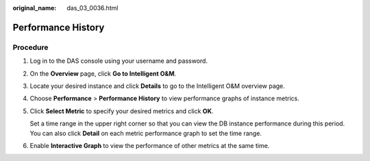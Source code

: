 :original_name: das_03_0036.html

.. _das_03_0036:

Performance History
===================

Procedure
---------

#. Log in to the DAS console using your username and password.

#. On the **Overview** page, click **Go to Intelligent O&M**.

#. Locate your desired instance and click **Details** to go to the Intelligent O&M overview page.

#. Choose **Performance** > **Performance History** to view performance graphs of instance metrics.

#. Click **Select Metric** to specify your desired metrics and click **OK**.

   Set a time range in the upper right corner so that you can view the DB instance performance during this period. You can also click **Detail** on each metric performance graph to set the time range.

#. Enable **Interactive Graph** to view the performance of other metrics at the same time.
